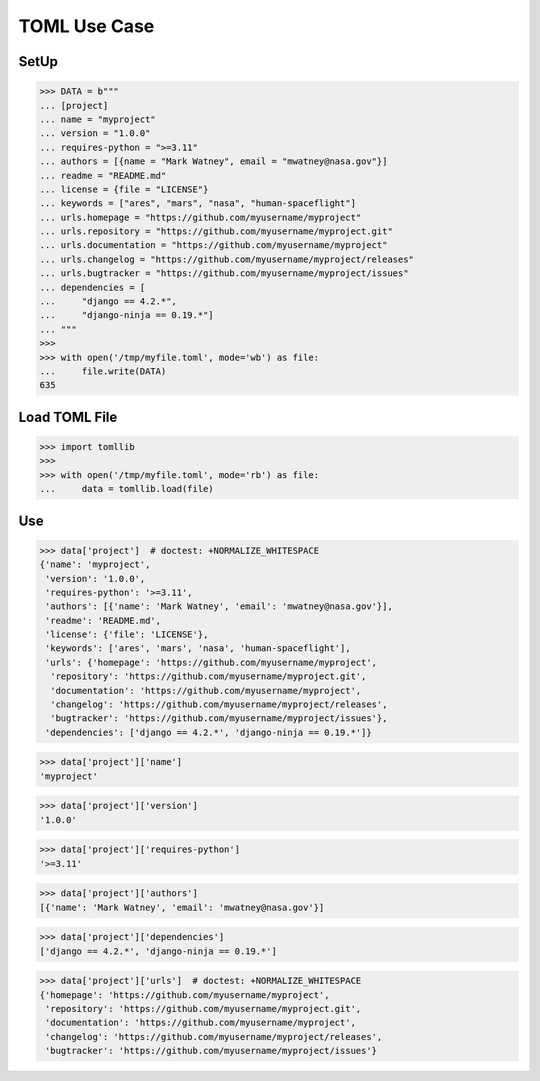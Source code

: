 TOML Use Case
=============


SetUp
-----
>>> DATA = b"""
... [project]
... name = "myproject"
... version = "1.0.0"
... requires-python = ">=3.11"
... authors = [{name = "Mark Watney", email = "mwatney@nasa.gov"}]
... readme = "README.md"
... license = {file = "LICENSE"}
... keywords = ["ares", "mars", "nasa", "human-spaceflight"]
... urls.homepage = "https://github.com/myusername/myproject"
... urls.repository = "https://github.com/myusername/myproject.git"
... urls.documentation = "https://github.com/myusername/myproject"
... urls.changelog = "https://github.com/myusername/myproject/releases"
... urls.bugtracker = "https://github.com/myusername/myproject/issues"
... dependencies = [
...     "django == 4.2.*",
...     "django-ninja == 0.19.*"]
... """
>>>
>>> with open('/tmp/myfile.toml', mode='wb') as file:
...     file.write(DATA)
635


Load TOML File
--------------
>>> import tomllib
>>>
>>> with open('/tmp/myfile.toml', mode='rb') as file:
...     data = tomllib.load(file)


Use
---
>>> data['project']  # doctest: +NORMALIZE_WHITESPACE
{'name': 'myproject',
 'version': '1.0.0',
 'requires-python': '>=3.11',
 'authors': [{'name': 'Mark Watney', 'email': 'mwatney@nasa.gov'}],
 'readme': 'README.md',
 'license': {'file': 'LICENSE'},
 'keywords': ['ares', 'mars', 'nasa', 'human-spaceflight'],
 'urls': {'homepage': 'https://github.com/myusername/myproject',
  'repository': 'https://github.com/myusername/myproject.git',
  'documentation': 'https://github.com/myusername/myproject',
  'changelog': 'https://github.com/myusername/myproject/releases',
  'bugtracker': 'https://github.com/myusername/myproject/issues'},
 'dependencies': ['django == 4.2.*', 'django-ninja == 0.19.*']}

>>> data['project']['name']
'myproject'

>>> data['project']['version']
'1.0.0'

>>> data['project']['requires-python']
'>=3.11'

>>> data['project']['authors']
[{'name': 'Mark Watney', 'email': 'mwatney@nasa.gov'}]

>>> data['project']['dependencies']
['django == 4.2.*', 'django-ninja == 0.19.*']

>>> data['project']['urls']  # doctest: +NORMALIZE_WHITESPACE
{'homepage': 'https://github.com/myusername/myproject',
 'repository': 'https://github.com/myusername/myproject.git',
 'documentation': 'https://github.com/myusername/myproject',
 'changelog': 'https://github.com/myusername/myproject/releases',
 'bugtracker': 'https://github.com/myusername/myproject/issues'}
